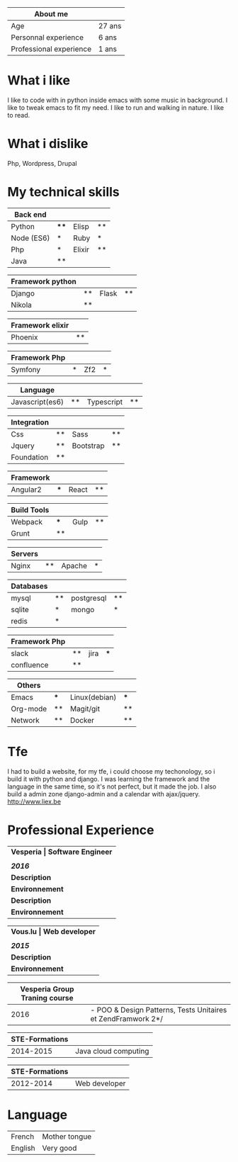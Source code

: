#+BEGIN_COMMENT
.. title: cv
.. slug: cv
.. date: 2017-04-10 22:43:18 UTC+02:00
.. tags: 
.. category: 
.. link: 
.. description: Give me six hours to chop down a tree and I will spend the first four sharpening the axe.
.. type: text
#+END_COMMENT



| About me                |        |
|-------------------------+--------|
| Age                     | 27 ans |
| Personnal experience    | 6 ans  |
| Professional experience | 1 ans  |


* What i like
  I like to code with in python inside emacs with some music in background.
  I like to tweak emacs to fit my need.
  I like to run and walking in nature.
  I like to read.
* What i dislike  
  Php, Wordpress, Drupal
* My technical skills

  | Back end   |      |        |    |
  |------------+------+--------+----|
  | Python     | **** | Elisp  | ** |
  | Node (ES6) | *    | Ruby   | *  |
  | Php        | *    | Elixir | ** |
  | Java       | **   |        |    |


  
  | Framework python |    |       |    |
  |------------------+----+-------+----|
  | Django           | ** | Flask | ** |
  | Nikola           | ** |       |    |



  | Framework elixir |    |
  |------------------+----+
  | Phoenix          | ** |



  | Framework Php |   |     |   |
  |---------------+---+-----+---|
  | Symfony       | * | Zf2 | * |


  
  | Language        |    |            |    |
  |-----------------+----+------------+----|
  | Javascript(es6) | ** | Typescript | ** |



  | Integration |    |           |    |
  |-------------+----+-----------+----|
  | Css         | ** | Sass      | ** |
  | Jquery      | ** | Bootstrap | ** |
  | Foundation  | ** |           |    |



  | Framework |     |       |    |
  |-----------+-----+-------+----|
  | Angular2  | *** | React | ** |



  | Build Tools |     |      |    |
  |-------------+-----+------+----|
  | Webpack     | *** | Gulp | ** |
  | Grunt       | **  |      |    |



  | Servers |    |        |   |
  |---------+----+--------+---|
  | Nginx   | ** | Apache | * |



  | Databases |    |            |    |
  |-----------+----+------------+----|
  | mysql     | ** | postgresql | ** |
  | sqlite    | *  | mongo      | *  |
  | redis     | *  |            |    |
  

  
  | Framework Php |    |      |     |
  |---------------+----+------+-----|
  | slack         | ** | jira | *** |
  | confluence    | ** |      |     |

  
  
  | Others   |     |               |     |
  |----------+-----+---------------+-----|
  | Emacs    | *** | Linux(debian) | *** |
  | Org-mode | **  | Magit/git     | **  |
  | Network  | **  | Docker        | **  |


* Tfe
  I had to build a website, for my tfe, i could choose my techonology, so i build it with python and django.
  I was learning the framework and the language in the same time, so it's not perfect, but it made the job.
  I also build a admin zone  django-admin and a calendar with ajax/jquery.
  http://www.liex.be

* Professional Experience
| *Vesperia       | Software Engineer*                                |
|                 |                                                   |
| /*2016*/        |                                                   |
|-----------------+---------------------------------------------------|
| *Description*   | *LogDirect:* Bugfixing on existing website.       |
| *Environnement* | Wordpress, Jquery, Css, Bootstrap, Docker.        |
| *Description*   | *atHome*: Building statical tools with typescript |
| *Environnement* | Typescript and React, home framework, docker.     |


| *Vous.lu        | Web developer*                  |
|                 |                                 |
| /*2015*/        |                                 |
|-----------------+---------------------------------|
| *Description*   | Building website for the agency |
| *Environnement* | Wordpress bootstrap             |




| *Vesperia Group Traning course* |                                                              |
|---------------------------------+--------------------------------------------------------------|
|                            2016 | - POO & Design Patterns, Tests Unitaires et ZendFramwork 2*/ |



| STE-Formations |                      |
|----------------+----------------------|
|      2014-2015 | Java cloud computing |




| STE-Formations |               |
|----------------+---------------|
|      2012-2014 | Web developer |



* Language
|---------+---------------|
| French  | Mother tongue |
| English | Very good     |
|---------+---------------|
